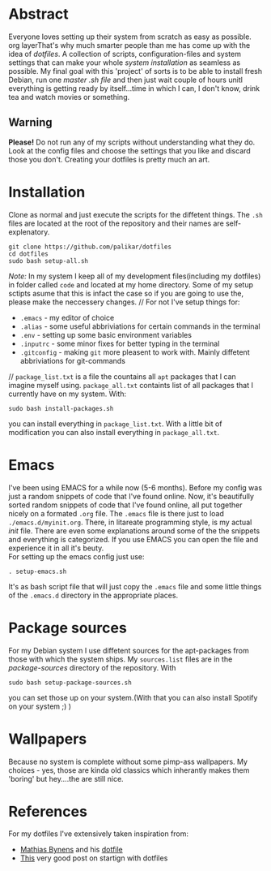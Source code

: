 #+STARTUP: overview


* Abstract 
Everyone loves setting up their system from scratch as easy as possible. org layerThat's why much smarter people than me has come up with the idea of /dotfiles/. A collection of scripts, configuration-files and system settings that can make your whole /system installation/ as seamless as possible. My final goal with this 'project' of sorts is to be able to install fresh Debian, run one /master .sh file/ and then just wait couple of hours unitl everything is getting ready by itself...time in which I can, I don't know, drink tea and watch movies or something.
** Warning
*Please!* Do not run any of my scripts without understanding what they do. Look at the config files and choose the settings that you like and discard those you don't. Creating your dotfiles is pretty much an art.

* Installation
Clone as normal and just execute the scripts for the diffetent things. The =.sh= files are located at the root of the repository and their names are self-explenatory.
#+BEGIN_EXAMPLE
git clone https://github.com/palikar/dotfiles
cd dotfiles
sudo bash setup-all.sh
#+END_EXAMPLE
/Note:/ In my system I keep all of my development files(including my dotfiles) in folder called =code= and located at my home directory. Some of my setup sctipts asume that this is infact the case so if you are going to use the, please make the neccessery changes.
//
For not I've setup things for:
+ =.emacs= - my editor of choice
+ =.alias= - some useful abbriviations for certain commands in the terminal
+ =.env= - setting up some basic environment variables
+ =.inputrc=  - some minor fixes for better typing in the terminal
+ =.gitconfig= - making =git= more pleasent to work with. Mainly diffetent abbriviations for git-commands
//
=package_list.txt= is a file the countains all =apt= packages that I can imagine myself using. =package_all.txt= containts list of all packages that I currently have on my system. With:
#+BEGIN_EXAMPLE
sudo bash install-packages.sh
#+END_EXAMPLE
you can install everything in =package_list.txt=. With a little bit of modification you can also install everything in =package_all.txt=. 
* Emacs
I've been using EMACS for a while now (5-6 months). Before my config was just a random snippets of code that I've found online. Now, it's beautifully sorted random snippets of code that I've found online, all put together nicely on a formated =.org= file. The =.emacs= file is there just to load =./emacs.d/myinit.org=. There, in litareate programming style, is my actual /init/ file. There are even some explanations around some of the the snippets and everything is categorized. If you use EMACS you can open the file and experience it in all it's beuty.
\\
For setting up the emacs config just use:
#+BEGIN_EXAMPLE
. setup-emacs.sh
#+END_EXAMPLE
It's as bash script file that will just copy the =.emacs= file and some little things of the =.emacs.d= directory in the appropriate places.
* Package sources
For my Debian system I use diffetent sources for the apt-packages from those with which the system ships. My =sources.list= files are in the /package-sources/ directory of the repository. With
#+BEGIN_EXAMPLE
sudo bash setup-package-sources.sh
#+END_EXAMPLE
you can set those up on your system.(With that you can also install Spotify on your system ;) )
* Wallpapers
Because no system is complete without some pimp-ass wallpapers. My choices - yes, those are kinda old classics which inherantly makes them 'boring' but hey....the are still nice.
* References
For my dotfiles I've extensively taken inspiration from:
- [[https://mathiasbynens.be/][Mathias Bynens]] and his [[https://github.com/mathiasbynens/dotfiles][dotfile]] 
- [[https://medium.com/@webprolific/getting-started-with-dotfiles-43c3602fd789][This]] very good post on startign with dotfiles
